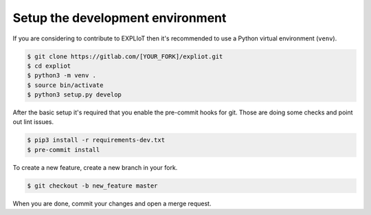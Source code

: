 .. _development-setup:

Setup the development environment
=================================

If you are considering to contribute to EXPLIoT then it's recommended to use
a Python virtual environment (``venv``).

.. code-block:: console

   $ git clone https://gitlab.com/[YOUR_FORK]/expliot.git
   $ cd expliot
   $ python3 -m venv .
   $ source bin/activate
   $ python3 setup.py develop

After the basic setup it's required that you enable the pre-commit hooks for
git. Those are doing some checks and point out lint issues.

.. code-block:: console

   $ pip3 install -r requirements-dev.txt
   $ pre-commit install

To create a new feature, create a new branch in your fork.

.. code-block:: console

   $ git checkout -b new_feature master


When you are done, commit your changes and open a merge request.
